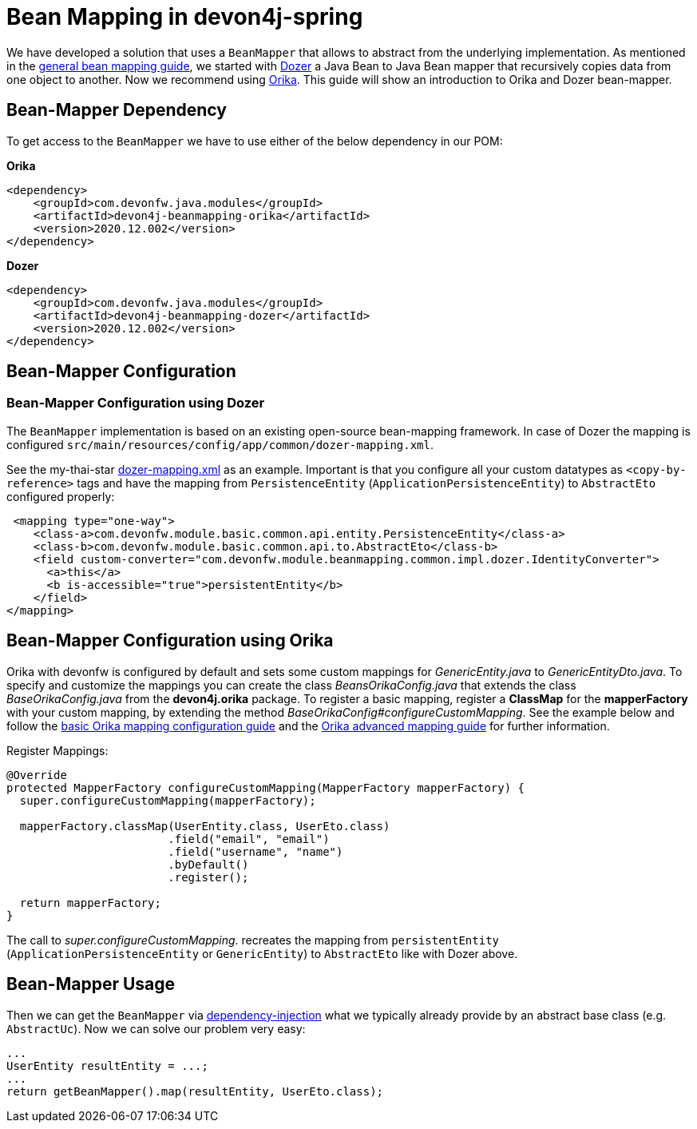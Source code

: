 
= Bean Mapping in devon4j-spring

We have developed a solution that uses a `BeanMapper` that allows to abstract from the underlying implementation. As mentioned in the link:../guide-beanmapping.asccidoc[general bean mapping guide], we started with http://dozer.sourceforge.net/documentation/about.html[Dozer] a Java Bean to Java Bean mapper that recursively copies data from one object to another. Now we recommend using https://orika-mapper.github.io/orika-docs/[Orika]. This guide will show an introduction to Orika and Dozer bean-mapper.


== Bean-Mapper Dependency

To get access to the `BeanMapper` we have to use either of the below dependency in our POM:

.*Orika*
[source,xml]
----
<dependency>
    <groupId>com.devonfw.java.modules</groupId>
    <artifactId>devon4j-beanmapping-orika</artifactId>
    <version>2020.12.002</version>
</dependency>
----

.*Dozer*
[source,xml]
----
<dependency>
    <groupId>com.devonfw.java.modules</groupId>
    <artifactId>devon4j-beanmapping-dozer</artifactId>
    <version>2020.12.002</version>
</dependency>
----

== Bean-Mapper Configuration 
=== Bean-Mapper Configuration using Dozer

The `BeanMapper` implementation is based on an existing open-source bean-mapping framework. 
In case of Dozer the mapping is configured `src/main/resources/config/app/common/dozer-mapping.xml`.

See the my-thai-star https://github.com/devonfw/my-thai-star/blob/develop/java/mtsj/core/src/main/resources/config/app/common/dozer-mapping.xml[dozer-mapping.xml] as an example.
Important is that you configure all your custom datatypes as `<copy-by-reference>` tags and have the mapping from `PersistenceEntity` (`ApplicationPersistenceEntity`) to `AbstractEto` configured properly:
[source,xml]
----
 <mapping type="one-way">
    <class-a>com.devonfw.module.basic.common.api.entity.PersistenceEntity</class-a>
    <class-b>com.devonfw.module.basic.common.api.to.AbstractEto</class-b>
    <field custom-converter="com.devonfw.module.beanmapping.common.impl.dozer.IdentityConverter">
      <a>this</a>
      <b is-accessible="true">persistentEntity</b>
    </field>
</mapping>
----

== Bean-Mapper Configuration using Orika

Orika with devonfw is configured by default and sets some custom mappings for _GenericEntity.java_ to _GenericEntityDto.java_. To specify and customize the mappings you can create the class _BeansOrikaConfig.java_ that extends the class _BaseOrikaConfig.java_ from the *devon4j.orika* package. To register a basic mapping, register a *ClassMap* for the *mapperFactory* with your custom mapping, by extending the method _BaseOrikaConfig#configureCustomMapping_. See the example below and follow the https://orika-mapper.github.io/orika-docs/mappings-via-classmapbuilder.html[basic Orika mapping configuration guide] and the https://orika-mapper.github.io/orika-docs/advanced-mappings.html[Orika advanced mapping guide] for further information.

Register Mappings:
[source,java]
----
@Override
protected MapperFactory configureCustomMapping(MapperFactory mapperFactory) {
  super.configureCustomMapping(mapperFactory);

  mapperFactory.classMap(UserEntity.class, UserEto.class)
			.field("email", "email")
			.field("username", "name")
			.byDefault()
			.register();
      
  return mapperFactory;
}

----

The call to _super.configureCustomMapping_. recreates the mapping from `persistentEntity` (`ApplicationPersistenceEntity` or `GenericEntity`) to `AbstractEto` like with Dozer above.

== Bean-Mapper Usage

Then we can get the `BeanMapper` via link:guide-dependency-injection.asciidoc[dependency-injection] what we typically already provide by an abstract base class (e.g. `AbstractUc`). Now we can solve our problem very easy:

[source,java]
----
...
UserEntity resultEntity = ...;
...
return getBeanMapper().map(resultEntity, UserEto.class);
----
